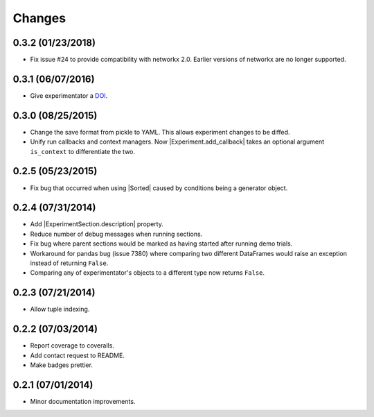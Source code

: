 Changes
=======

0.3.2 (01/23/2018)
------------------
- Fix issue #24 to provide compatibility with networkx 2.0. Earlier versions of networkx are no longer supported.

0.3.1 (06/07/2016)
------------------
- Give experimentator a `DOI <https://zenodo.org/badge/latestdoi/22554/hsharrison/experimentator>`_.


0.3.0 (08/25/2015)
------------------
- Change the save format from pickle to YAML. This allows experiment changes to be diffed.
- Unify run callbacks and context managers. Now |Experiment.add_callback| takes an optional argument ``is_context`` to differentiate the two.

0.2.5 (05/23/2015)
------------------
- Fix bug that occurred when using |Sorted| caused by conditions being a generator object.

0.2.4 (07/31/2014)
------------------

- Add |ExperimentSection.description| property.
- Reduce number of debug messages when running sections.
- Fix bug where parent sections would be marked as having started after running demo trials.
- Workaround for pandas bug (issue 7380) where comparing two different DataFrames would raise an exception instead of returning ``False``.
- Comparing any of experimentator's objects to a different type now returns ``False``.

0.2.3 (07/21/2014)
------------------

- Allow tuple indexing.

0.2.2 (07/03/2014)
------------------

- Report coverage to coveralls.
- Add contact request to README.
- Make badges prettier.

0.2.1 (07/01/2014)
------------------

- Minor documentation improvements.

.. |ExperimentSection.description| replace:: :attr:`ExperimentSection.property <experimentator.ExperimentSection.description>`
.. |Sorted| replace:: :class:`Sorted <experimentator.order.Sorted>`

